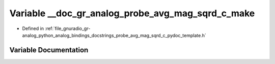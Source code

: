 .. _exhale_variable_probe__avg__mag__sqrd__c__pydoc__template_8h_1a20b71cf5774d001545ee12a1a9c41d62:

Variable __doc_gr_analog_probe_avg_mag_sqrd_c_make
==================================================

- Defined in :ref:`file_gnuradio_gr-analog_python_analog_bindings_docstrings_probe_avg_mag_sqrd_c_pydoc_template.h`


Variable Documentation
----------------------


.. doxygenvariable:: __doc_gr_analog_probe_avg_mag_sqrd_c_make
   :project: gnuradio